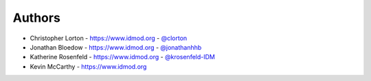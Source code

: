 
Authors
=======

* Christopher Lorton - https://www.idmod.org - `@clorton <https://github.com/clorton>`_
* Jonathan Bloedow - https://www.idmod.org - `@jonathanhhb <https://github.com/jonathanhhb>`_
* Katherine Rosenfeld - https://www.idmod.org - `@krosenfeld-IDM <https://github.com/krosenfeld-IDM>`_
* Kevin McCarthy - https://www.idmod.org
